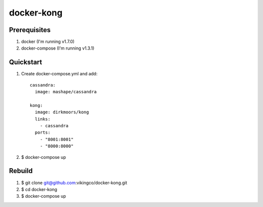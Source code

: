 ===========
docker-kong
===========

| |dockerhub|

.. |dockerhub| image:: http://dockeri.co/image/dirkmoors/kong
    :alt: Docker Hub
    :target: https://registry.hub.docker.com/u/dirkmoors/kong/

Prerequisites
-------------

1. docker (I'm running v1.7.0)
2. docker-compose (I'm running v1.3.1)

Quickstart
----------

1. Create docker-compose.yml and add::

    cassandra:
      image: mashape/cassandra

    kong:
      image: dirkmoors/kong
      links:
        - cassandra
      ports:
        - "8001:8001"
        - "8000:8000"

2. $ docker-compose up

Rebuild
-------

1. $ git clone git@github.com:vikingco/docker-kong.git
2. $ cd docker-kong
3. $ docker-compose up

